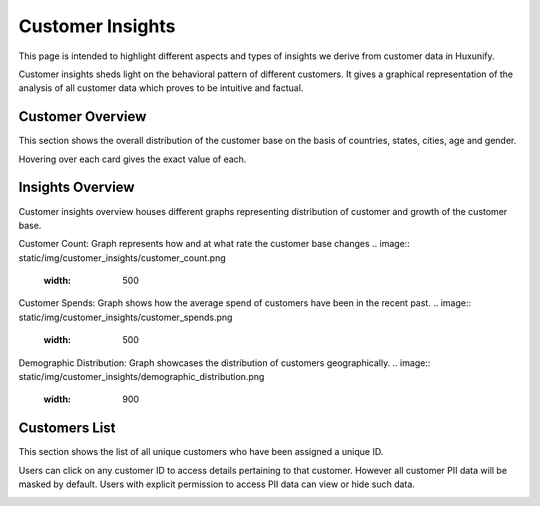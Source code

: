 =============================================
Customer Insights
=============================================

This page is intended to highlight different aspects and types of insights we derive from customer data in Huxunify.

Customer insights sheds light on the behavioral pattern of different customers. It gives a graphical representation of
the analysis of all customer data which proves to be intuitive and factual.

Customer Overview
------------------------
This section shows the overall distribution of the customer base on the basis of countries, states, cities, age
and gender.

.. image:: static/img/customer_insights/overview.png
    :width: 900

Hovering over each card gives the exact value of each.

Insights Overview
-------------------
Customer insights overview houses different graphs representing distribution of customer
and growth of the customer base.

.. image:: static/img/customer_insights/insights.png
    :width: 900

Customer Count: Graph represents how and at what rate the customer base changes
.. image:: static/img/customer_insights/customer_count.png
    :width: 500

Customer Spends: Graph shows how the average spend of customers have been in the recent past.
.. image:: static/img/customer_insights/customer_spends.png
    :width: 500

Demographic Distribution: Graph showcases the distribution of customers geographically.
.. image:: static/img/customer_insights/demographic_distribution.png
    :width: 900


Customers List
-------------------
This section shows the list of all unique customers who have been assigned a unique ID.

.. image:: static/img/customer_insights/customer_list.png
    :width: 900

Users can click on any customer ID to access details pertaining to that customer.
However all customer PII data will be masked by default. Users with explicit permission to access PII data
can view or hide such data.

.. image:: static/img/customer_insights/customer_details.png
    :width: 900